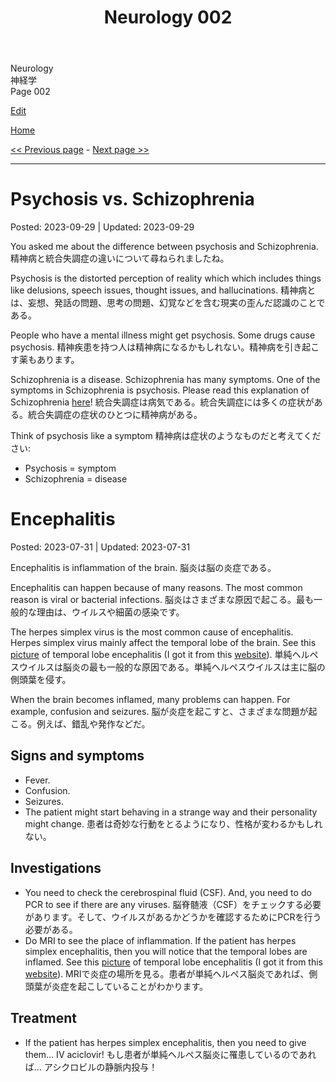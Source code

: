 #+TITLE: Neurology 002

#+BEGIN_EXPORT html
<div class="engt">Neurology</div>
<div class="japt">神経学</div>
<div class="engt">Page 002</div>
#+END_EXPORT

[[https://github.com/ahisu6/ahisu6.github.io/edit/main/src/n/002.org][Edit]]

[[file:./index.org][Home]]

[[file:./001.org][<< Previous page]] - [[file:./003.org][Next page >>]]

-----

#+TOC: headlines 2

* Psychosis vs. Schizophrenia
:PROPERTIES:
:CUSTOM_ID: orgdf0793e
:END:

Posted: 2023-09-29 | Updated: 2023-09-29

You asked me about the difference between psychosis and Schizophrenia. @@html:<span class="ja">精神病と統合失調症の違いについて尋ねられましたね。</span>@@

Psychosis is the distorted perception of reality which which includes things like delusions, speech issues, thought issues, and hallucinations. @@html:<span class="ja">精神病とは、妄想、発話の問題、思考の問題、幻覚などを含む現実の歪んだ認識のことである。</span>@@

People who have a mental illness might get psychosis. Some drugs cause psychosis. @@html:<span class="ja">精神疾患を持つ人は精神病になるかもしれない。精神病を引き起こす薬もあります。</span>@@

Schizophrenia is a disease. Schizophrenia has many symptoms. One of the symptoms in Schizophrenia is psychosis. Please read this explanation of Schizophrenia [[file:./001.org::#orgdd7f1a5][here]]! @@html:<span class="ja">統合失調症は病気である。統合失調症には多くの症状がある。統合失調症の症状のひとつに精神病がある。</span>@@

Think of psychosis like a symptom @@html:<span class="ja">精神病は症状のようなものだと考えてください</span>@@:
- Psychosis = symptom
- Schizophrenia = disease

* Encephalitis
:PROPERTIES:
:CUSTOM_ID: org99809f1
:END:

Posted: 2023-07-31 | Updated: 2023-07-31

Encephalitis is inflammation of the brain. @@html:<span class="ja">脳炎は脳の炎症である。</span>@@

Encephalitis can happen because of many reasons. The most common reason is viral or bacterial infections. @@html:<span class="ja">脳炎はさまざまな原因で起こる。最も一般的な理由は、ウイルスや細菌の感染です。</span>@@

The herpes simplex virus is the most common cause of encephalitis. Herpes simplex virus mainly affect the temporal lobe of the brain. See this [[https://drive.google.com/uc?export=view&id=1-jvvL_HfEO6jYZGxOBK6Jao6vd_ZXdCJ][picture]] of temporal lobe encephalitis (I got it from this [[https://radiopaedia.org/cases/10644/][website]]). @@html:<span class="ja">単純ヘルペスウイルスは脳炎の最も一般的な原因である。単純ヘルペスウイルスは主に脳の側頭葉を侵す。</span>@@

When the brain becomes inflamed, many problems can happen. For example, confusion and seizures. @@html:<span class="ja">脳が炎症を起こすと、さまざまな問題が起こる。例えば、錯乱や発作などだ。</span>@@

** Signs and symptoms
:PROPERTIES:
:CUSTOM_ID: org698963b
:END:

- Fever.
- Confusion.
- Seizures.
- The patient might start behaving in a strange way and their personality might change. @@html:<span class="ja">患者は奇妙な行動をとるようになり、性格が変わるかもしれない。</span>@@

** Investigations
:PROPERTIES:
:CUSTOM_ID: orgdf7dabe
:END:

- You need to check the cerebrospinal fluid (CSF). And, you need to do PCR to see if there are any viruses. @@html:<span class="ja">脳脊髄液（CSF）をチェックする必要があります。そして、ウイルスがあるかどうかを確認するためにPCRを行う必要がある。</span>@@
- Do MRI to see the place of inflammation. If the patient has herpes simplex encephalitis, then you will notice that the temporal lobes are inflamed. See this [[https://drive.google.com/uc?export=view&id=1-jvvL_HfEO6jYZGxOBK6Jao6vd_ZXdCJ][picture]] of temporal lobe encephalitis (I got it from this [[https://radiopaedia.org/cases/10644/][website]]). @@html:<span class="ja">MRIで炎症の場所を見る。患者が単純ヘルペス脳炎であれば、側頭葉が炎症を起こしていることがわかります。</span>@@

** Treatment
:PROPERTIES:
:CUSTOM_ID: org0383cf2
:END:

- If the patient has herpes simplex encephalitis, then you need to give them... IV aciclovir! @@html:<span class="ja">もし患者が単純ヘルペス脳炎に罹患しているのであれば... アシクロビルの静脈内投与！</span>@@
